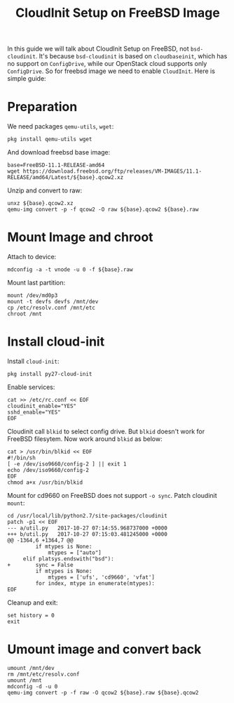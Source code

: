 #+TITLE: CloudInit Setup on FreeBSD Image

In this guide we will talk about CloudInit Setup on FreeBSD, not
=bsd-cloudinit=. It's because =bsd-cloudinit= is based on
=cloudbaseinit=, which has no support on =ConfigDrive=, while our
OpenStack cloud supports only =ConfigDrive=. So for freebsd image we
need to enable =CloudInit=. Here is simple guide:

* Preparation

  We need packages =qemu-utils=, =wget=:
  #+BEGIN_EXAMPLE
    pkg install qemu-utils wget
  #+END_EXAMPLE

  And download freebsd base image:
  #+BEGIN_EXAMPLE
    base=FreeBSD-11.1-RELEASE-amd64
    wget https://download.freebsd.org/ftp/releases/VM-IMAGES/11.1-RELEASE/amd64/Latest/${base}.qcow2.xz
  #+END_EXAMPLE

  Unzip and convert to raw:
  #+BEGIN_EXAMPLE
    unxz ${base}.qcow2.xz
    qemu-img convert -p -f qcow2 -O raw ${base}.qcow2 ${base}.raw
  #+END_EXAMPLE

* Mount Image and chroot

  Attach to device:
  #+BEGIN_EXAMPLE
    mdconfig -a -t vnode -u 0 -f ${base}.raw
  #+END_EXAMPLE

  Mount last partition:
  #+BEGIN_EXAMPLE
  mount /dev/md0p3
  mount -t devfs devfs /mnt/dev
  cp /etc/resolv.conf /mnt/etc
  chroot /mnt
  #+END_EXAMPLE

* Install cloud-init  

  Install =cloud-init=:

  #+BEGIN_EXAMPLE
    pkg install py27-cloud-init  
  #+END_EXAMPLE

  Enable services:
  #+BEGIN_EXAMPLE
    cat >> /etc/rc.conf << EOF
    cloudinit_enable="YES"
    sshd_enable="YES"
    EOF
  #+END_EXAMPLE

  Cloudinit call =blkid= to select config drive. But =blkid= doesn't
  work for FreeBSD filesytem. Now work around =blkid= as below:
  #+BEGIN_EXAMPLE
    cat > /usr/bin/blkid << EOF
    #!/bin/sh
    [ -e /dev/iso9660/config-2 ] || exit 1
    echo /dev/iso9660/config-2
    EOF
    chmod a+x /usr/bin/blkid
  #+END_EXAMPLE

  Mount for cd9660 on FreeBSD does not support =-o sync=. Patch
  cloudinit =mount=:
  #+BEGIN_EXAMPLE
    cd /usr/local/lib/python2.7/site-packages/cloudinit
    patch -p1 << EOF
    --- a/util.py   2017-10-27 07:14:55.968737000 +0000
    +++ b/util.py   2017-10-27 07:15:03.481245000 +0000
    @@ -1364,6 +1364,7 @@
             if mtypes is None:
                 mtypes = ["auto"]
         elif platsys.endswith("bsd"):
    +        sync = False
             if mtypes is None:
                 mtypes = ['ufs', 'cd9660', 'vfat']
             for index, mtype in enumerate(mtypes):
    EOF  
  #+END_EXAMPLE

  Cleanup and exit:
  #+BEGIN_EXAMPLE
    set history = 0
    exit
  #+END_EXAMPLE

* Umount image and convert back
  #+BEGIN_EXAMPLE
    umount /mnt/dev
    rm /mnt/etc/resolv.conf
    umount /mnt
    mdconfig -d -u 0
    qemu-img convert -p -f raw -O qcow2 ${base}.raw ${base}.qcow2
  #+END_EXAMPLE



